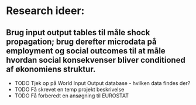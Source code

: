 * Research ideer:

** Brug input output tables til måle shock propagation; brug derefter microdata på employment og social outcomes til at måle hvordan social konsekvenser bliver conditioned af økonomiens struktur.
- TODO Tjek op på World Input Output database - hvilken data findes der?
- TODO Få skrevet en temp projekt beskrivelse
- TODO Få forberedt en ansøgning til EUROSTAT
